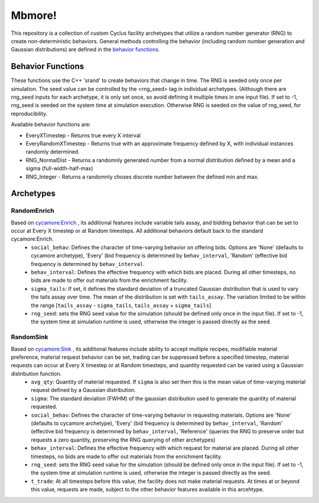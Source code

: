 
Mbmore!
==============
This repository is a collection of custom Cyclus facility archetypes that
utilize a random number generator (RNG) to create non-deterministic behaviors.
General methods controlling the behavior (including random number generation
and Gaussian distributions) are defined in the `behavior functions. <https://github.com/mbmcgarry/mbmore/blob/master/src/behavior_functions.h>`_


Behavior Functions
------------------
These functions use the C++ 'srand' to create behaviors that change in time.
The RNG is seeded only once per simulation.  The seed value can be controlled
by the <rng_seed> tag in individual archetypes. (Although there are rng_seed
inputs for each archetype, it is only set once, so avoid defining it multiple
times in one input file). If set to -1, rng_seed is seeded on the system time at
simulation execution. Otherwise RNG is seeded on the value of rng_seed, for
reproducibility.

Available behavior functions are:

* EveryXTimestep - Returns true every X interval
* EveryRandomXTimestep - Returns true with an approximate frequency defined by X, with individual instances randomly determined.
* RNG_NormalDist - Returns a randomnly generated number from a normal distribution defined by a mean and a sigma (full-width-half-max)
* RNG_Integer - Returns a randomnly choses discrete number between the defined min and max.



Archetypes
----------

RandomEnrich
~~~~~~~~~~~~
Based on `cycamore:Enrich <http://fuelcycle.org/user/cycamoreagents.html#cycamore-enrichment>`_ , its additional features include variable tails assay, and bidding behavior that can be set to occur at Every X timestep or at Random timesteps. All additional behaviors default back to the standard cycamore:Enrich.
  - ``social_behav``: Defines the character of time-varying behavior on offering
    bids. Options are 'None' (defaults to cycamore archetype), 'Every' (bid
    frequency is determined by ``behav_interval``, 'Random' (effective bid
    frequency is determined by ``behav_interval``.
  - ``behav_interval``: Defines the effective frequency with which bids are
    placed. During all other timesteps, no bids are made to offer out
    materials from the enrichment facility.
  - ``sigma_tails``: If set, it defines the standard deviation of a
    truncated Gaussian distribution that is used
    to vary the tails assay over time. The mean of the distribution is set
    with ``tails_assay``. The variation limited to be within the range
    [``tails_assay`` - ``sigma_tails``, ``tails_assay`` + ``sigma_tails``]
  - ``rng_seed``: sets the RNG seed value for the simulation (should be defined
    only once in the input file). If set to -1, the system time at simulation
    runtime is used, otherwise the integer is passed directly as the seed.

RandomSink
~~~~~~~~~~
Based on `cycamore:Sink <http://fuelcycle.org/user/cycamoreagents.html#cycamore-sink>`_ , its additional features include ability to accept multiple recipes,  modifiable material preference, material request behavior can be set, trading can be suppressed before a specified timestep, material requests can occur at Every X timestep or at Random timesteps, and quantity requested can be varied using a Gaussian distribution function.
  - ``avg_qty``: Quantity of material requested. If ``sigma`` is also set then
    this is the mean value of time-varying material request defined by a
    Gaussian distribution.
  - ``sigma``: The standard deviation (FWHM) of the gaussian distribution used
    to generate the quantity of material requested.
  - ``social_behav``: Defines the character of time-varying behavior in
    requesting materials. Options are 'None' (defaults to cycamore archetype),
    'Every' (bid frequency is determined by ``behav_interval``, 'Random'
    (effective bid frequency is determined by ``behav_interval``, 'Reference'
    (queries the RNG to preserve order but requests a zero quantity, preserving
    the RNG querying of other archetypes)
  - ``behav_interval``: Defines the effective frequency with which request for
    material are placed. During all other timesteps, no bids are made to offer
    out materials from the enrichment facility.
  - ``rng_seed``: sets the RNG seed value for the simulation (should be defined
    only once in the input file). If set to -1, the system time at simulation
    runtime is used, otherwise the integer is passed directly as the seed.
  - ``t_trade``: At all timesteps before this value, the facility does not make
    material requests. At times at or beyond this value, requests are made,
    subject to the other behavior features available in this arcehtype.